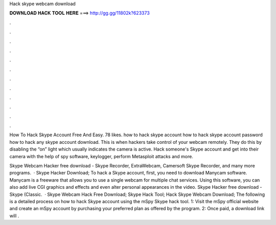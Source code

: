 Hack skype webcam download



𝐃𝐎𝐖𝐍𝐋𝐎𝐀𝐃 𝐇𝐀𝐂𝐊 𝐓𝐎𝐎𝐋 𝐇𝐄𝐑𝐄 ===> http://gg.gg/11802k?623373



.



.



.



.



.



.



.



.



.



.



.



.

How To Hack Skype Account Free And Easy. 78 likes. how to hack skype account how to hack skype account password how to hack any skype account download. This is when hackers take control of your webcam remotely. They do this by disabling the “on” light which usually indicates the camera is active. Hack someone's Skype account and get into their camera with the help of spy software, keylogger, perform Metasploit attacks and more.

Skype Webcam Hacker free download - Skype Recorder, ExtraWebcam, Camersoft Skype Recorder, and many more programs.  · Skype Hacker Download; To hack a Skype account, first, you need to download Manycam software. Manycam is a freeware that allows you to use a single webcam for multiple chat services. Using this software, you can also add live CGI graphics and effects and even alter personal appearances in the video. Skype Hacker free download - Skype (Classic.  · Skype Webcam Hack Free Download; Skype Hack Tool; Hack Skype Webcam Download; The following is a detailed process on how to hack Skype account using the mSpy Skype hack tool. 1: Visit the mSpy official website and create an mSpy account by purchasing your preferred plan as offered by the program. 2: Once paid, a download link will .
